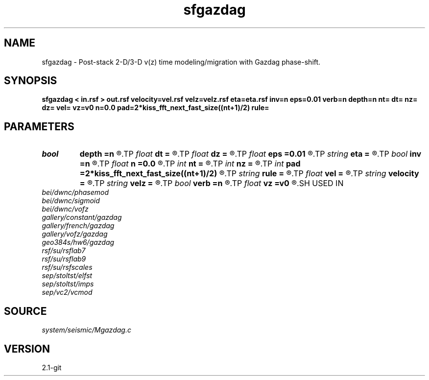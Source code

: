 .TH sfgazdag 1  "APRIL 2019" Madagascar "Madagascar Manuals"
.SH NAME
sfgazdag \- Post-stack 2-D/3-D v(z) time modeling/migration with Gazdag phase-shift. 
.SH SYNOPSIS
.B sfgazdag < in.rsf > out.rsf velocity=vel.rsf velz=velz.rsf eta=eta.rsf inv=n eps=0.01 verb=n depth=n nt= dt= nz= dz= vel= vz=v0 n=0.0 pad=2*kiss_fft_next_fast_size((nt+1)/2) rule=
.SH PARAMETERS
.PD 0
.TP
.I bool   
.B depth
.B =n
.R  [y/n]	if true, depth migration
.TP
.I float  
.B dt
.B =
.R  	Sampling of time axis (for modeling)
.TP
.I float  
.B dz
.B =
.R  	Sampling of depth axis (for migration, if no velocity file)
.TP
.I float  
.B eps
.B =0.01
.R  	stabilization parameter
.TP
.I string 
.B eta
.B =
.R  	auxiliary input file name
.TP
.I bool   
.B inv
.B =n
.R  [y/n]	if y, modeling; if n, migration
.TP
.I float  
.B n
.B =0.0
.R  	Constant eta (if no velocity file)
.TP
.I int    
.B nt
.B =
.R  	Length of time axis (for modeling)
.TP
.I int    
.B nz
.B =
.R  	Length of depth axis (for migration, if no velocity file)
.TP
.I int    
.B pad
.B =2*kiss_fft_next_fast_size((nt+1)/2)
.R  
.TP
.I string 
.B rule
.B =
.R  	phase-shift interpolation rule (simple, midpoint, linear)
.TP
.I float  
.B vel
.B =
.R  	Constant velocity (if no velocity file)
.TP
.I string 
.B velocity
.B =
.R  	auxiliary input file name
.TP
.I string 
.B velz
.B =
.R  	auxiliary input file name
.TP
.I bool   
.B verb
.B =n
.R  [y/n]	verbosity flag
.TP
.I float  
.B vz
.B =v0
.R  	Constant vertical velocity (if no velocity file)
.SH USED IN
.TP
.I bei/dwnc/phasemod
.TP
.I bei/dwnc/sigmoid
.TP
.I bei/dwnc/vofz
.TP
.I gallery/constant/gazdag
.TP
.I gallery/french/gazdag
.TP
.I gallery/vofz/gazdag
.TP
.I geo384s/hw6/gazdag
.TP
.I rsf/su/rsflab7
.TP
.I rsf/su/rsflab9
.TP
.I rsf/su/rsfscales
.TP
.I sep/stoltst/elfst
.TP
.I sep/stoltst/imps
.TP
.I sep/vc2/vcmod
.SH SOURCE
.I system/seismic/Mgazdag.c
.SH VERSION
2.1-git
